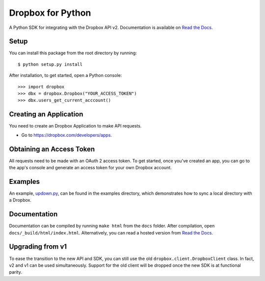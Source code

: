 Dropbox for Python
==================

A Python SDK for integrating with the Dropbox API v2. Documentation is
available on `Read the Docs <http://dropbox-sdk-python.readthedocs.org/>`_.

Setup
-----

You can install this package from the root directory by running::

    $ python setup.py install

After installation, to get started, open a Python console::

    >>> import dropbox
    >>> dbx = dropbox.Dropbox("YOUR_ACCESS_TOKEN")
    >>> dbx.users_get_current_acccount()

Creating an Application
-----------------------

You need to create an Dropbox Application to make API requests.

- Go to https://dropbox.com/developers/apps.

Obtaining an Access Token
-------------------------

All requests need to be made with an OAuth 2 access token. To get started, once
you've created an app, you can go to the app's console and generate an access
token for your own Dropbox account.

Examples
--------

An example, `updown.py <example/updown.py>`_, can be found in the examples directory, which
demonstrates how to sync a local directory with a Dropbox.

Documentation
-------------

Documentation can be compiled by running ``make html`` from the ``docs``
folder. After compilation, open ``docs/_build/html/index.html``. Alternatively,
you can read a hosted version from `Read the Docs
<http://dropbox-sdk-python.readthedocs.org/>`_.

Upgrading from v1
-----------------

To ease the transition to the new API and SDK, you can still use the old
``dropbox.client.DropboxClient`` class. In fact, v2 and v1 can be used
simultaneously.  Support for the old client will be dropped once the new SDK is
at functional parity.
